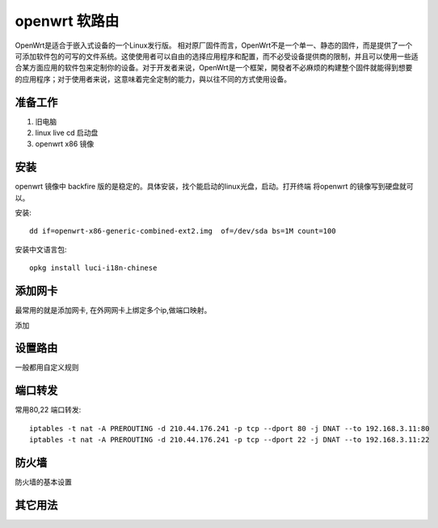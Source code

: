 ====================
openwrt 软路由
====================
OpenWrt是适合于嵌入式设备的一个Linux发行版。
相对原厂固件而言，OpenWrt不是一个单一、静态的固件，而是提供了一个可添加软件包的可写的文件系统。这使使用者可以自由的选择应用程序和配置，而不必受设备提供商的限制，并且可以使用一些适合某方面应用的软件包来定制你的设备。对于开发者来说，OpenWrt是一个框架，開發者不必麻烦的构建整个固件就能得到想要的应用程序；对于使用者来说，这意味着完全定制的能力，與以往不同的方式使用设备。

.. image:: _images/openwrt.png

准备工作
-------------------

#. 旧电脑
#. linux live cd 启动盘
#. openwrt x86 镜像

安装
-------------------

openwrt 镜像中 backfire
版的是稳定的。具体安装，找个能启动的linux光盘，启动。打开终端 将openwrt
的镜像写到硬盘就可以。

安装::

    dd if=openwrt-x86-generic-combined-ext2.img  of=/dev/sda bs=1M count=100

安装中文语言包::

    opkg install luci-i18n-chinese

添加网卡
-------------------------

最常用的就是添加网卡, 在外网网卡上绑定多个ip,做端口映射。 

.. image:: _images/openwrt1.png

添加

.. image:: _images/openwrt2.png

设置路由
-------------------------

一般都用自定义规则

.. image:: _images/openwrt3.png

端口转发
-------------------------

常用80,22 端口转发:: 

  iptables -t nat -A PREROUTING -d 210.44.176.241 -p tcp --dport 80 -j DNAT --to 192.168.3.11:80
  iptables -t nat -A PREROUTING -d 210.44.176.241 -p tcp --dport 22 -j DNAT --to 192.168.3.11:22


防火墙
-------------------------

防火墙的基本设置

.. image:: _images/openwrt4.png


其它用法
-------------------------
